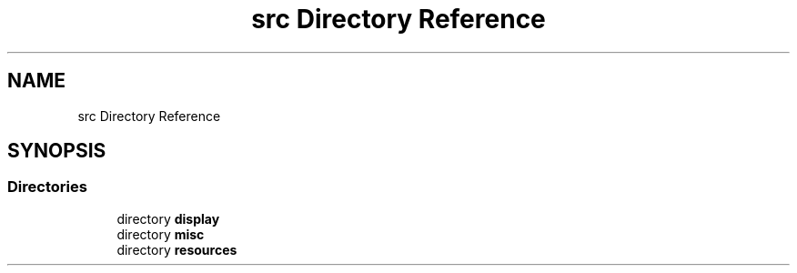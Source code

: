 .TH "src Directory Reference" 3 "Sun Apr 11 2021" "arcade" \" -*- nroff -*-
.ad l
.nh
.SH NAME
src Directory Reference
.SH SYNOPSIS
.br
.PP
.SS "Directories"

.in +1c
.ti -1c
.RI "directory \fBdisplay\fP"
.br
.ti -1c
.RI "directory \fBmisc\fP"
.br
.ti -1c
.RI "directory \fBresources\fP"
.br
.in -1c
